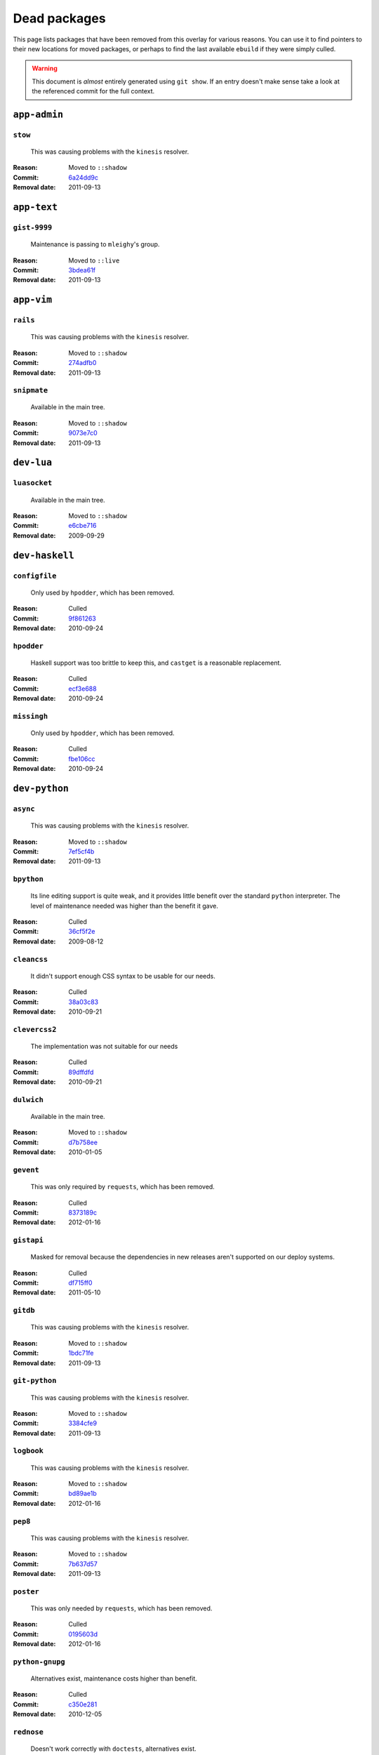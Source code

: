 Dead packages
=============

This page lists packages that have been removed from this overlay for various
reasons.  You can use it to find pointers to their new locations for moved
packages, or perhaps to find the last available ``ebuild`` if they were simply
culled.

.. warning::

   This document is *almost* entirely generated using ``git show``.  If an entry
   doesn't make sense take a look at the referenced commit for the full context.

``app-admin``
~~~~~~~~~~~~~

``stow``
''''''''

    This was causing problems with the ``kinesis`` resolver.

:Reason: Moved to ``::shadow``
:Commit: `6a24dd9c <https://github.com/JNRowe/jnrowe-misc/commit/6a24dd9c97515b41e1d9bd68d4ff3f1674002a6b>`__
:Removal date: 2011-09-13

``app-text``
~~~~~~~~~~~~

``gist-9999``
'''''''''''''

    Maintenance is passing to ``mleighy``'s group.

:Reason: Moved to ``::live``
:Commit: `3bdea61f <https://github.com/JNRowe/jnrowe-misc/commit/3bdea61f4884a5dfc1c54e0cb9bf16306485221c>`__
:Removal date: 2011-09-13

``app-vim``
~~~~~~~~~~~

``rails``
'''''''''

    This was causing problems with the ``kinesis`` resolver.

:Reason: Moved to ``::shadow``
:Commit: `274adfb0 <https://github.com/JNRowe/jnrowe-misc/commit/274adfb03c017c6fe590b5ae1adf3d7f927171cd>`__
:Removal date: 2011-09-13

``snipmate``
''''''''''''

    Available in the main tree.

:Reason: Moved to ``::shadow``
:Commit: `9073e7c0 <https://github.com/JNRowe/jnrowe-misc/commit/9073e7c02eca64dd7dbc8d654414c5bbfc9a8c74>`__
:Removal date: 2011-09-13

``dev-lua``
~~~~~~~~~~~

``luasocket``
'''''''''''''

    Available in the main tree.

:Reason: Moved to ``::shadow``
:Commit: `e6cbe716 <https://github.com/JNRowe/jnrowe-misc/commit/e6cbe7161dea24cfa98abb873813bce5fd6f8850>`__
:Removal date: 2009-09-29

``dev-haskell``
~~~~~~~~~~~~~~~

``configfile``
''''''''''''''

    Only used by ``hpodder``, which has been removed.

:Reason: Culled
:Commit: `9f861263 <https://github.com/JNRowe/jnrowe-misc/commit/9f8612632f97e54a92aa3a605e106d44aa941ff4>`__
:Removal date: 2010-09-24

``hpodder``
'''''''''''

    Haskell support was too brittle to keep this, and ``castget`` is
    a reasonable replacement.

:Reason: Culled
:Commit: `ecf3e688 <https://github.com/JNRowe/jnrowe-misc/commit/ecf3e6886a0586acfb3fdd64b62ddf4a871b8486>`__
:Removal date: 2010-09-24

``missingh``
''''''''''''''''''''''''

    Only used by ``hpodder``, which has been removed.

:Reason: Culled
:Commit: `fbe106cc <https://github.com/JNRowe/jnrowe-misc/commit/fbe106cc1f72bf684c5a1782b50773b7a4f1a763>`__
:Removal date: 2010-09-24

``dev-python``
~~~~~~~~~~~~~~

``async``
'''''''''

    This was causing problems with the ``kinesis`` resolver.

:Reason: Moved to ``::shadow``
:Commit: `7ef5cf4b <https://github.com/JNRowe/jnrowe-misc/commit/7ef5cf4b8ca09f4199f5677970c15c8132a3484f>`__
:Removal date: 2011-09-13

``bpython``
'''''''''''

    Its line editing support is quite weak, and it provides little benefit over
    the standard ``python`` interpreter.  The level of maintenance needed was
    higher than the benefit it gave.

:Reason: Culled
:Commit: `36cf5f2e <https://github.com/JNRowe/jnrowe-misc/commit/36cf5f2e3d542acba23668658d19cb4cd9144ab7>`__
:Removal date: 2009-08-12

``cleancss``
''''''''''''

    It didn't support enough CSS syntax to be usable for our needs.

:Reason: Culled
:Commit: `38a03c83 <https://github.com/JNRowe/jnrowe-misc/commit/38a03c8326c6f61694f7cd41bc7556b6dc354f0e>`__
:Removal date: 2010-09-21

``clevercss2``
''''''''''''''

    The implementation was not suitable for our needs

:Reason: Culled
:Commit: `89dffdfd <https://github.com/JNRowe/jnrowe-misc/commit/89dffdfd2ec84a4259ce73819711f46b2f806cb4>`__
:Removal date: 2010-09-21

``dulwich``
'''''''''''

    Available in the main tree.

:Reason: Moved to ``::shadow``
:Commit: `d7b758ee <https://github.com/JNRowe/jnrowe-misc/commit/d7b758eea5c3d344375e0e07773ee520b7e2417b>`__
:Removal date: 2010-01-05

``gevent``
''''''''''

    This was only required by ``requests``, which has been removed.

:Reason: Culled
:Commit: `8373189c <https://github.com/JNRowe/jnrowe-misc/commit/8373189cae83217b14ece3466b51b7eeb3d0f32e>`__
:Removal date: 2012-01-16

``gistapi``
'''''''''''

    Masked for removal because the dependencies in new releases aren't
    supported on our deploy systems.

:Reason: Culled
:Commit: `df715ff0 <https://github.com/JNRowe/jnrowe-misc/commit/df715ff0624155460d12a74d245a4d4418794306>`__
:Removal date: 2011-05-10

``gitdb``
'''''''''

    This was causing problems with the ``kinesis`` resolver.

:Reason: Moved to ``::shadow``
:Commit: `1bdc71fe <https://github.com/JNRowe/jnrowe-misc/commit/1bdc71fe54b695ed4e93b9a9828da165f4718284>`__
:Removal date: 2011-09-13

``git-python``
''''''''''''''

    This was causing problems with the ``kinesis`` resolver.

:Reason: Moved to ``::shadow``
:Commit: `3384cfe9 <https://github.com/JNRowe/jnrowe-misc/commit/3384cfe90fd22f77fb8a1c4f1b9e999e2d75bb00>`__
:Removal date: 2011-09-13

``logbook``
'''''''''''

    This was causing problems with the ``kinesis`` resolver.

:Reason: Moved to ``::shadow``
:Commit: `bd89ae1b <https://github.com/JNRowe/jnrowe-misc/commit/bd89ae1b2eec91e50591c07c9b6b9ea4cea557ac>`__
:Removal date: 2012-01-16

``pep8``
''''''''

    This was causing problems with the ``kinesis`` resolver.

:Reason: Moved to ``::shadow``
:Commit: `7b637d57 <https://github.com/JNRowe/jnrowe-misc/commit/7b637d57ec60e1f6d04055370b99f094e4e71ccd>`__
:Removal date: 2011-09-13

``poster``
''''''''''

    This was only needed by ``requests``, which has been removed.

:Reason: Culled
:Commit: `0195603d <https://github.com/JNRowe/jnrowe-misc/commit/0195603d254d954ba75b0318426b8170840f6c12>`__
:Removal date: 2012-01-16

``python-gnupg``
''''''''''''''''

    Alternatives exist, maintenance costs higher than benefit.

:Reason: Culled
:Commit: `c350e281 <https://github.com/JNRowe/jnrowe-misc/commit/c350e281c851b12eb9c459d51f5d1d0db0fef4af>`__
:Removal date: 2010-12-05

``rednose``
'''''''''''

    Doesn't work correctly with ``doctests``, alternatives exist.

:Reason: Culled
:Commit: `343993fe <https://github.com/JNRowe/jnrowe-misc/commit/343993fe02cecbbdf1b57880e41b4e393a6345df>`__
:Removal date: 2010-10-21

``requests``
''''''''''''

    New releases bundle libraries, which makes supporting this package quite
    laborious and prone to error.  Releases at the time of removal were
    not very stable.

    See ``mleighy`` if you need help porting packages with dependencies on
    ``requests`` to alternatives.

:Reason: Culled
:Commit: `050c16c7 <https://github.com/JNRowe/jnrowe-misc/commit/050c16c71805668c9e21576f09efc2e4b692002d>`__
:Removal date: 2012-01-16

``restview``
''''''''''''

    Buggy in places, and upstream is unfortunately on launchpad.  ``rstctl``
    provides similar functionality.

:Reason: Culled
:Commit: `9271790e <https://github.com/JNRowe/jnrowe-misc/commit/9271790e1475cf035340c6d2ab9a0b31f44e431b>`__
:Removal date: 2011-02-28

``rudolf``
''''''''''

    Significantly increased ``nose`` run time, and broke reporting for other
    plugins we commonly used.

:Reason: Culled
:Commit: `646671c0 <https://github.com/JNRowe/jnrowe-misc/commit/646671c0a6236338c1e17482834c7a3ae3b939e4>`__
:Removal date: 2010-10-21

``scripttest``
''''''''''''''

    This was causing problems with the ``kinesis`` resolver.

:Reason: Moved to ``::shadow``
:Commit: `088ab46a <https://github.com/JNRowe/jnrowe-misc/commit/088ab46a2c1fdb110eab905692c15ebae262b952>`__
:Removal date: 2011-09-13

``sphinx-to-github``
''''''''''''''''''''

    Maintenance is passing to ``mleighy``'s group.

:Reason: Moved to ``::live``
:Commit: `740ada6b <https://github.com/JNRowe/jnrowe-misc/commit/740ada6bbcab5d5c0ad356eefa489299eada69a7>`__
:Removal date: 2011-09-13

``termstyle``
'''''''''''''

    Unfortunately no longer packaged in a standard manner, and plenty of
    alternatives exist.

:Reason: Culled
:Commit: `06e15f17 <https://github.com/JNRowe/jnrowe-misc/commit/06e15f172e696c40db3a369f0389aa34f9f9c28b>`__
:Removal date: 2010-12-04

``virtualenv5``
'''''''''''''''

    No longer needed by ``tox``.

:Reason: Culled
:Commit: `fe12bc3b <https://github.com/JNRowe/jnrowe-misc/commit/fe12bc3b40a1bfcb2e621564a7ac28818ac248c1>`__
:Removal date: 2011-06-28

``dev-util``
~~~~~~~~~~~~

``be``
''''''

    The release we were using is incompatible with the then current codebase.
    The newer code was far slower and a little too unstable for everyday use.
    Alternatives to ``Bugs Everywhere`` such as ``ditz`` exist.

:Reason: Culled
:Commit: `b24e7c8e <https://github.com/JNRowe/jnrowe-misc/commit/b24e7c8e618b8c0f485f8dcdb2744b6275f8c5b1>`__
:Removal date: 2010-04-04

``ditz``
''''''''

    Maintenance is passing to ``mleighy``'s group.

:Reason: Moved to ``::live``
:Commit: `d5058365 <https://github.com/JNRowe/jnrowe-misc/commit/d50583659e031f3487ecb8afd800175cf3f44611>`__
:Removal date: 2011-09-13

``fossil``
''''''''''

    There is now a version in the tree, although the ``ebuilds`` will still
    exist in ``::fixes`` until an upstream ``ebuild`` has equivalent keywords.
    The upgrade isn't exactly seamless, but shouldn't cause significant
    problems.

    Note the version numbers in the in-tree versions, if you're authoring
    ``ebuilds`` with dependencies on ``fossil``

:Reason: Moved to ``::shadow``
:Commit: `1954746e <https://github.com/JNRowe/jnrowe-misc/commit/1954746e2645ae789cf4aeba7fb5e5ca8985d803>`__
:Removal date: 2010-01-26

``hg-git``
''''''''''

    Available in the main tree.

:Reason: Moved to ``::shadow``
:Commit: `e4f47fae <https://github.com/JNRowe/jnrowe-misc/commit/e4f47fae5ec7538d6121ab78c69bd0eca7e88482>`__
:Removal date: 2009-12-08

``wingide``
'''''''''''

    The upstream packaging was a shocking mess.  Both versions supported by the
    ``ebuilds`` contain bundled releases of ``Python`` and ``GTK+`` with easily
    exploitable security vulnerabilities, and only the ``GTK+`` problems are
    easily worked around.

    After some months, nobody stepped up to maintain the ``ebuilds`` beyond
    one-off bugfixes.

:Reason: Culled
:Commit: `52a983f5 <https://github.com/JNRowe/jnrowe-misc/commit/52a983f50d5e41317c1b9282a5a0146e9a71c89f>`__
:Removal date: 2010-02-27

``dev-vcs``
~~~~~~~~~~~

``git-sync``
''''''''''''

    Maintenance is passing to ``mleighy``'s group.

:Reason: Moved to ``::live``
:Commit: `a49d852e <https://github.com/JNRowe/jnrowe-misc/commit/a49d852e55d3c78b8eab1a18fdb6684345b152b7>`__
:Removal date: 2011-09-13

``hub``
'''''''

    Maintenance is passing to ``mleighy``'s group.

:Reason: Moved to ``::live``
:Commit: `2b66e43f <https://github.com/JNRowe/jnrowe-misc/commit/2b66e43f7a5ef7a3dbc5ea9bbad966a408f8c5a2>`__
:Removal date: 2011-09-13

``games-puzzle``
~~~~~~~~~~~~~~~~

``sgt-puzzles``
'''''''''''''''

    This exists in ``::shadow`` until an upstream ``ebuild`` has equivalent
    keywords.

:Reason: Moved to ``::shadow``
:Commit: `36eb5d09 <https://github.com/JNRowe/jnrowe-misc/commit/36eb5d0922efb058f8c0feea29564a9e4e5ae48e>`__
:Removal date: 2010-01-08

``mail-client``
~~~~~~~~~~~~~~~

``notmuch``
'''''''''''

    There is now an upstream ``ebuild`` for ``notmuch``, and the local version
    will be removed at some point.  The upgrade path is incredibly ugly and some
    features are not supported, so this situation may last sometime.

:Reason: Moved to ``::shadow``
:Commit: `66e7659e <https://github.com/JNRowe/jnrowe-misc/commit/66e7659e2d393dff924062b06348bd4f6cb51043>`__
:Removal date: 2011-12-13

``notmuch-gtk``
'''''''''''''''

    Maintenance is passing to ``mleighy``'s group.

:Reason: Moved to ``::live``
:Commit: `fe7077bc <https://github.com/JNRowe/jnrowe-misc/commit/fe7077bca2118cfb7bda2c1544cd403b6b660d16>`__
:Removal date: 2011-09-13

``media-gfx``
~~~~~~~~~~~~~

``psplash``
'''''''''''

    Supported alternatives exist, including ``busybox``'s ``fbsplash`` and
    ``plymouth``.

:Reason: Culled
:Commit: `39fc52f8 <https://github.com/JNRowe/jnrowe-misc/commit/39fc52f8ff06e8a87c905f666fe73535fb8fe05a>`__
:Removal date: 2011-02-26
:Issues: :issue:`{issue.title} (#{issue.id}) <141>`

``sxiv``
''''''''

    Package now exists upstream.

:Reason: Culled
:Commit: `523c0450 <https://github.com/JNRowe/jnrowe-misc/commit/523c04503755e308d1384cebe3bf4403dec5aa51>`__
:Removal date: 2011-08-27
:Issues: :issue:`{issue.title} (#{issue.id}) <457>`

``media-sound``
~~~~~~~~~~~~~~~

``mpdcron``
'''''''''''

    Maintenance is passing to ``mleighy``'s group.

:Reason: Moved to ``::live``
:Commit: `6ab396d7 <https://github.com/JNRowe/jnrowe-misc/commit/6ab396d748e197c7eaf307be4e9374a40ce65604>`__
:Removal date: 2011-09-13

``net-irc``
~~~~~~~~~~~

``twirssi``
'''''''''''

    Maintenance is passing to ``mleighy``'s group.

:Reason: Moved to ``::live``
:Commit: `9c9b2cf7 <https://github.com/JNRowe/jnrowe-misc/commit/9c9b2cf7baa0c8ec7e6fb1de447b3d6c1bac7e47>`__
:Removal date: 2011-09-13

``net-mail``
~~~~~~~~~~~~

``rss2email``
'''''''''''''

    This one was a very, very, very long time coming...

    This can't be handled by just moving the current ``ebuild`` to ``::fixes``,
    as the upgrade path is fiercely ugly.  The shadowed ``ebuild`` is expected
    to be around for quite some time still.

:Reason: Moved to ``::shadow``
:Commit: `2f09d163 <https://github.com/JNRowe/jnrowe-misc/commit/2f09d163876dcc7832509844a7e6160598c8ed75>`__
:Removal date: 2011-05-12

``sys-fs``
~~~~~~~~~~

``unionfs-fuse``
''''''''''''''''

    There is now a version in the tree, and the ``ebuilds`` will still exist in
    ``::fixes`` until a version has equivalent keywords.  See the linked bug for
    some unfortunate details of the upgrade path.

:Reason: Moved to ``::shadow``
:Commit: `61af9a27 <https://github.com/JNRowe/jnrowe-misc/commit/61af9a273236cf988095914cde2769b19c8d5a25>`__
:Removal date: 2010-01-20
:Issues: AST#249971

``www-apps``
~~~~~~~~~~~~

``rstblog``
'''''''''''

    Maintenance is passing to ``mleighy``'s group.

:Reason: Moved to ``::live``
:Commit: `06351abd <https://github.com/JNRowe/jnrowe-misc/commit/06351abddc94317d33f47c9f2643b0fad3cf5a0c>`__
:Removal date: 2011-09-13

``www-client``
~~~~~~~~~~~~~~

``opera-remote``
''''''''''''''''

    Doesn't work correctly with recent ``Opera`` versions, and the built-in
    command line interface has improved greatly.

:Reason: Culled
:Commit: `77683d8f <https://github.com/JNRowe/jnrowe-misc/commit/77683d8f8f9061c539be6dbfa1ede8386d0333e3>`__
:Removal date: 2010-08-08

``surfraw``
'''''''''''

    This was causing problems with the ``kinesis`` resolver.

:Reason: Moved to ``::shadow``
:Commit: `29d5b356 <https://github.com/JNRowe/jnrowe-misc/commit/29d5b3560f5271ca74ba69b505ecbfb6be938795>`__
:Removal date: 2011-09-13

``x11-misc``
~~~~~~~~~~~~

``notify-osd``
''''''''''''''

    This packages was found to be unsupportable, even to the level required
    while it was masked.

:Reason: Moved to ``::shadow``
:Commit: `d8741f96 <https://github.com/JNRowe/jnrowe-misc/commit/d8741f966e518b7bba6e93744f16676d75674f34>`__
:Removal date: 2011-06-02

``x11-plugins``
~~~~~~~~~~~~~~~

``obvious``
'''''''''''

    Maintenance is passing to ``mleighy``'s group.

:Reason: Moved to ``::live``
:Commit: `a240cd77 <https://github.com/JNRowe/jnrowe-misc/commit/a240cd778395974c8267424dcea18a2f33625cfe>`__
:Removal date: 2011-09-13`

``vicious``
'''''''''''

    Users should have migrated to the new upstream ``ebuilds``, but the upgrade
    path isn't very clean so it is expected some ``ebuilds`` will remain in
    ``::shadow`` for some time.

:Reason: Moved to ``::shadow``
:Commit: `9072fe6a <https://github.com/JNRowe/jnrowe-misc/commit/9072fe6a9985758724f45d68a8825b1fb9f0491d>`__
:Removal date: 2011-06-16

``x11-themes``
~~~~~~~~~~~~~~

``notify-osd-icons``
''''''''''''''''''''

    They're definitely very pretty, but without ``notify-osd`` they provide
    little additional value.

:Reason: Culled
:Commit: `0ccd124c <https://github.com/JNRowe/jnrowe-misc/commit/0ccd124c287f12c78ed4771a078b281131dd04e9>`__
:Removal date: 2011-07-02

``x11-wm``
~~~~~~~~~~

``matwm2``
''''''''''

    Moved to ``::fixes`` until a working version with equivalent keywords is
    available.

:Reason: Moved to ``::shadow``
:Commit: `e36fcf7b <https://github.com/JNRowe/jnrowe-misc/commit/e36fcf7b61f68c74d3b3ddb505782a65a07c5517>`__
:Removal date: 2010-01-06

``parti``
'''''''''

    An ``ebuild`` now exists upstream.

:Reason: Moved to ``::shadow``
:Commit: `c3d01805 <https://github.com/JNRowe/jnrowe-misc/commit/c3d01805b7faa124f507f80b635f0608030a4a5c>`__
:Removal date: 2010-10-08
:Issues: :issue:`{issue.title} (#{issue.id}) <6>`

``subtle``
''''''''''

    It is unsupportable in its current state.

:Reason: Culled
:Commit: `a6d131d3 <https://github.com/JNRowe/jnrowe-misc/commit/a6d131d358b51d677f1a24b8f01dbc887f13b781>`__
:Removal date: 2010-03-04

``wmfs``
''''''''

    Maintenance is passing to ``mleighy``'s group.

:Reason: Moved to ``::live``
:Commit: `a73b09d3 <https://github.com/JNRowe/jnrowe-misc/commit/a73b09d3ff9b249db075bb4d716201957dfb182f>`__
:Removal date: 2011-09-13
